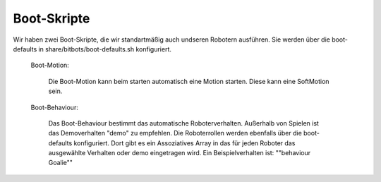 Boot-Skripte
============

Wir haben zwei Boot-Skripte, die wir standartmäßig auch undseren Robotern ausführen.
Sie werden über die boot-defaults in share/bitbots/boot-defaults.sh konfiguriert.

    Boot-Motion:

        Die Boot-Motion kann beim starten automatisch eine Motion starten.
        Diese kann eine SoftMotion sein.

    Boot-Behaviour:

        Das Boot-Behaviour bestimmt das automatische Roboterverhalten.
        Außerhalb von Spielen ist das Demoverhalten "demo" zu empfehlen.
        Die Roboterrollen werden ebenfalls über die boot-defaults konfiguriert.
        Dort gibt es ein Assoziatives Array in das für jeden Roboter das
        ausgewählte Verhalten oder demo eingetragen wird. Ein Beispielverhalten ist:
        "\"behaviour Goalie\""
